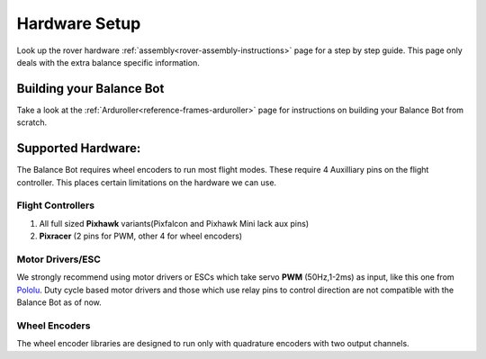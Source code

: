 .. _balance_bot-hardware: 

==============
Hardware Setup
==============

Look up the rover hardware :ref:`assembly<rover-assembly-instructions>` page for a step by step guide. This page only deals with the extra balance specific information.

Building your Balance Bot
-------------------------
Take a look at the :ref:`Arduroller<reference-frames-arduroller>` page for instructions on building your Balance Bot from scratch.

Supported Hardware:
-------------------
The Balance Bot requires wheel encoders to run most flight modes. These require 4 Auxilliary pins on the flight controller. This places certain limitations on the hardware we can use. 

Flight Controllers
==================

#. All  full sized **Pixhawk** variants(Pixfalcon and Pixhawk Mini lack aux pins)
#. **Pixracer** (2 pins for PWM, other 4 for wheel encoders)

Motor Drivers/ESC
=================
We strongly recommend using motor drivers or ESCs which take servo **PWM** (50Hz,1-2ms) as input, like this one from `Pololu <https://www.pololu.com/product/3284>`__.  Duty cycle based motor drivers and those which use relay pins to control direction are not compatible with the Balance Bot as of now.

Wheel Encoders
==============
The wheel encoder libraries are designed to run only with quadrature encoders with two output channels. 











